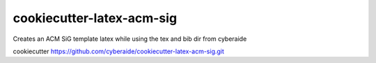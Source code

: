 cookiecutter-latex-acm-sig
==========================

Creates an ACM SiG template latex while using the tex and bib dir from cyberaide

cookiecutter https://github.com/cyberaide/cookiecutter-latex-acm-sig.git

